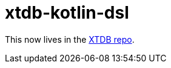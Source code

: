 = xtdb-kotlin-dsl

This now lives in the https://github.com/xtdb/xtdb/tree/main/labs/kotlin-dsl[XTDB repo].
